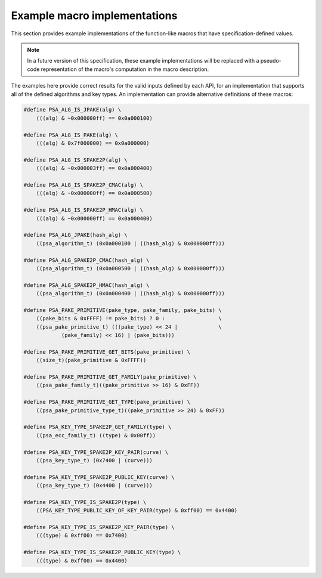.. SPDX-FileCopyrightText: Copyright 2022-2023 Arm Limited and/or its affiliates <open-source-office@arm.com>
.. SPDX-License-Identifier: CC-BY-SA-4.0 AND LicenseRef-Patent-license

.. _specification-defined-value:

Example macro implementations
-----------------------------

This section provides example implementations of the function-like macros that have specification-defined values.

.. note::
    In a future version of this specification, these example implementations will be replaced with a pseudo-code representation of the macro's computation in the macro description.

The examples here provide correct results for the valid inputs defined by each API, for an implementation that supports all of the defined algorithms and key types. An implementation can provide alternative definitions of these macros:

.. code-block:: xref

    #define PSA_ALG_IS_JPAKE(alg) \
        (((alg) & ~0x000000ff) == 0x0a000100)

    #define PSA_ALG_IS_PAKE(alg) \
        (((alg) & 0x7f000000) == 0x0a000000)

    #define PSA_ALG_IS_SPAKE2P(alg) \
        (((alg) & ~0x000003ff) == 0x0a000400)

    #define PSA_ALG_IS_SPAKE2P_CMAC(alg) \
        (((alg) & ~0x000000ff) == 0x0a000500)

    #define PSA_ALG_IS_SPAKE2P_HMAC(alg) \
        (((alg) & ~0x000000ff) == 0x0a000400)

    #define PSA_ALG_JPAKE(hash_alg) \
        ((psa_algorithm_t) (0x0a000100 | ((hash_alg) & 0x000000ff)))

    #define PSA_ALG_SPAKE2P_CMAC(hash_alg) \
        ((psa_algorithm_t) (0x0a000500 | ((hash_alg) & 0x000000ff)))

    #define PSA_ALG_SPAKE2P_HMAC(hash_alg) \
        ((psa_algorithm_t) (0x0a000400 | ((hash_alg) & 0x000000ff)))

    #define PSA_PAKE_PRIMITIVE(pake_type, pake_family, pake_bits) \
        ((pake_bits & 0xFFFF) != pake_bits) ? 0 :                 \
        ((psa_pake_primitive_t) (((pake_type) << 24 |             \
                (pake_family) << 16) | (pake_bits)))

    #define PSA_PAKE_PRIMITIVE_GET_BITS(pake_primitive) \
        ((size_t)(pake_primitive & 0xFFFF))

    #define PSA_PAKE_PRIMITIVE_GET_FAMILY(pake_primitive) \
        ((psa_pake_family_t)((pake_primitive >> 16) & 0xFF))

    #define PSA_PAKE_PRIMITIVE_GET_TYPE(pake_primitive) \
        ((psa_pake_primitive_type_t)((pake_primitive >> 24) & 0xFF))

    #define PSA_KEY_TYPE_SPAKE2P_GET_FAMILY(type) \
        ((psa_ecc_family_t) ((type) & 0x00ff))

    #define PSA_KEY_TYPE_SPAKE2P_KEY_PAIR(curve) \
        ((psa_key_type_t) (0x7400 | (curve)))

    #define PSA_KEY_TYPE_SPAKE2P_PUBLIC_KEY(curve) \
        ((psa_key_type_t) (0x4400 | (curve)))

    #define PSA_KEY_TYPE_IS_SPAKE2P(type) \
        ((PSA_KEY_TYPE_PUBLIC_KEY_OF_KEY_PAIR(type) & 0xff00) == 0x4400)

    #define PSA_KEY_TYPE_IS_SPAKE2P_KEY_PAIR(type) \
        (((type) & 0xff00) == 0x7400)

    #define PSA_KEY_TYPE_IS_SPAKE2P_PUBLIC_KEY(type) \
        (((type) & 0xff00) == 0x4400)
